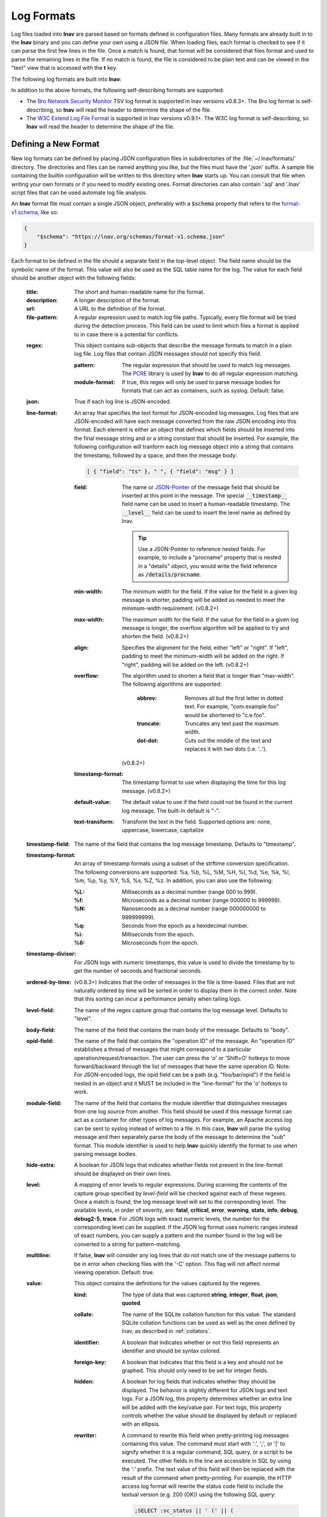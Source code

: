 
.. _log_formats:

Log Formats
===========

Log files loaded into **lnav** are parsed based on formats defined in
configuration files.  Many
formats are already built in to the **lnav** binary and you can define your own
using a JSON file.  When loading files, each format is checked to see if it can
parse the first few lines in the file.  Once a match is found, that format will
be considered that files format and used to parse the remaining lines in the
file.  If no match is found, the file is considered to be plain text and can
be viewed in the "text" view that is accessed with the **t** key.

The following log formats are built into **lnav**:

.. csv-table::
   :header: "Name", "Table Name", "Description"
   :widths: 8 5 20
   :file: format-table.csv

In addition to the above formats, the following self-describing formats are
supported:

* The
  `Bro Network Security Monitor <https://www.bro.org/sphinx/script-reference/log-files.html>`_
  TSV log format is supported in lnav versions v0.8.3+.  The Bro log format is
  self-describing, so **lnav** will read the header to determine the shape of
  the file.
* The
  `W3C Extend Log File Format <https://www.w3.org/TR/WD-logfile.html>`_
  is supported in lnav versions v0.9.1+.  The W3C log format is
  self-describing, so **lnav** will read the header to determine the shape of
  the file.


Defining a New Format
---------------------

New log formats can be defined by placing JSON configuration files in
subdirectories of the :file:`~/.lnav/formats/` directory.  The directories and
files can be named anything you like, but the files must have the '.json' suffix.  A
sample file containing the builtin configuration will be written to this
directory when **lnav** starts up.  You can consult that file when writing your
own formats or if you need to modify existing ones.  Format directories can
also contain '.sql' and '.lnav' script files that can be used automate log file
analysis.

An **lnav** format file must contain a single JSON object, preferably with a
:code:`$schema` property that refers to the
`format-v1.schema <https://lnav.org/schemas/format-v1.schema.json>`_,
like so:

.. code-block:: json

   {
       "$schema": "https://lnav.org/schemas/format-v1.schema.json"
   }

Each format to be defined in the file should a separate field in the top-level
object.  The field name should be the symbolic name of the format.  This value
will also be used as the SQL table name for the log.  The value for each field
should be another object with the following fields:

  :title: The short and human-readable name for the format.
  :description: A longer description of the format.
  :url: A URL to the definition of the format.

  :file-pattern: A regular expression used to match log file paths.  Typically,
    every file format will be tried during the detection process.  This field
    can be used to limit which files a format is applied to in case there is
    a potential for conflicts.

  .. _format_regex:

  :regex: This object contains sub-objects that describe the message formats
    to match in a plain log file.  Log files that contain JSON messages should
    not specify this field.

    :pattern: The regular expression that should be used to match log messages.
      The `PCRE <http://www.pcre.org>`_ library is used by **lnav** to do all
      regular expression matching.

    :module-format: If true, this regex will only be used to parse message
      bodies for formats that can act as containers, such as syslog.  Default:
      false.

  :json: True if each log line is JSON-encoded.

  :line-format: An array that specifies the text format for JSON-encoded
    log messages.  Log files that are JSON-encoded will have each message
    converted from the raw JSON encoding into this format.  Each element
    is either an object that defines which fields should be inserted into
    the final message string and or a string constant that should be
    inserted.  For example, the following configuration will tranform each
    log message object into a string that contains the timestamp, followed
    by a space, and then the message body:

    .. code-block:: json

        [ { "field": "ts" }, " ", { "field": "msg" } ]

    :field: The name or `JSON-Pointer <https://tools.ietf.org/html/rfc6901>`_
      of the message field that should be inserted at this point in the
      message.  The special :code:`__timestamp__` field name can be used to
      insert a human-readable timestamp.  The :code:`__level__` field can be
      used to insert the level name as defined by lnav.

      .. tip::

        Use a JSON-Pointer to reference nested fields.  For example, to include
        a "procname" property that is nested in a "details" object, you would
        write the field reference as :code:`/details/procname`.

    :min-width: The minimum width for the field.  If the value for the field
      in a given log message is shorter, padding will be added as needed to
      meet the minimum-width requirement. (v0.8.2+)
    :max-width: The maximum width for the field.  If the value for the field
      in a given log message is longer, the overflow algorithm will be applied
      to try and shorten the field. (v0.8.2+)
    :align: Specifies the alignment for the field, either "left" or "right".
      If "left", padding to meet the minimum-width will be added on the right.
      If "right", padding will be added on the left. (v0.8.2+)
    :overflow: The algorithm used to shorten a field that is longer than
      "max-width".  The following algorithms are supported:

        :abbrev: Removes all but the first letter in dotted text.  For example,
          "com.example.foo" would be shortened to "c.e.foo".
        :truncate: Truncates any text past the maximum width.
        :dot-dot: Cuts out the middle of the text and replaces it with two
          dots (i.e. '..').

      (v0.8.2+)
    :timestamp-format: The timestamp format to use when displaying the time
      for this log message. (v0.8.2+)
    :default-value: The default value to use if the field could not be found
      in the current log message.  The built-in default is "-".
    :text-transform: Transform the text in the field.  Supported options are:
      none, uppercase, lowercase, capitalize

  :timestamp-field: The name of the field that contains the log message
    timestamp.  Defaults to "timestamp".

  :timestamp-format: An array of timestamp formats using a subset of the
    strftime conversion specification.  The following conversions are
    supported: %a, %b, %L, %M, %H, %I, %d, %e, %k, %l, %m, %p, %y, %Y, %S, %s,
    %Z, %z.  In addition, you can also use the following:

    :%L: Milliseconds as a decimal number (range 000 to 999).
    :%f: Microseconds as a decimal number (range 000000 to 999999).
    :%N: Nanoseconds as a decimal number (range 000000000 to 999999999).
    :%q: Seconds from the epoch as a hexidecimal number.
    :%i: Milliseconds from the epoch.
    :%6: Microseconds from the epoch.

  :timestamp-divisor: For JSON logs with numeric timestamps, this value is used
    to divide the timestamp by to get the number of seconds and fractional
    seconds.

  :ordered-by-time: (v0.8.3+) Indicates that the order of messages in the file
    is time-based.  Files that are not naturally ordered by time will be sorted
    in order to display them in the correct order.  Note that this sorting can
    incur a performance penalty when tailing logs.

  :level-field: The name of the regex capture group that contains the log
    message level.  Defaults to "level".

  :body-field: The name of the field that contains the main body of the
    message.  Defaults to "body".

  :opid-field: The name of the field that contains the "operation ID" of the
    message.  An "operation ID" establishes a thread of messages that might
    correspond to a particular operation/request/transaction.  The user can
    press the 'o' or 'Shift+O' hotkeys to move forward/backward through the
    list of messages that have the same operation ID.  Note: For JSON-encoded
    logs, the opid field can be a path (e.g. "foo/bar/opid") if the field is
    nested in an object and it MUST be included in the "line-format" for the
    'o' hotkeys to work.

  :module-field: The name of the field that contains the module identifier
    that distinguishes messages from one log source from another.  This field
    should be used if this message format can act as a container for other
    types of log messages.  For example, an Apache access log can be sent to
    syslog instead of written to a file.  In this case, **lnav** will parse
    the syslog message and then separately parse the body of the message to
    determine the "sub" format.  This module identifier is used to help
    **lnav** quickly identify the format to use when parsing message bodies.

  :hide-extra: A boolean for JSON logs that indicates whether fields not
    present in the line-format should be displayed on their own lines.

  :level: A mapping of error levels to regular expressions.  During scanning
    the contents of the capture group specified by *level-field* will be
    checked against each of these regexes.  Once a match is found, the log
    message level will set to the corresponding level.  The available levels,
    in order of severity, are: **fatal**, **critical**, **error**,
    **warning**, **stats**, **info**, **debug**, **debug2-5**, **trace**.
    For JSON logs with exact numeric levels, the number for the corresponding
    level can be supplied.  If the JSON log format uses numeric ranges instead
    of exact numbers, you can supply a pattern and the number found in the log
    will be converted to a string for pattern-matching.

  :multiline: If false, **lnav** will consider any log lines that do not
    match one of the message patterns to be in error when checking files with
    the '-C' option.  This flag will not affect normal viewing operation.
    Default: true.

  :value: This object contains the definitions for the values captured by the
    regexes.

    :kind: The type of data that was captured **string**, **integer**,
      **float**, **json**, **quoted**.
    :collate: The name of the SQLite collation function for this value.
      The standard SQLite collation functions can be used as well as the
      ones defined by lnav, as described in :ref:`collators`.
    :identifier: A boolean that indicates whether or not this field represents
      an identifier and should be syntax colored.
    :foreign-key: A boolean that indicates that this field is a key and should
      not be graphed.  This should only need to be set for integer fields.
    :hidden: A boolean for log fields that indicates whether they should
      be displayed.  The behavior is slightly different for JSON logs and text
      logs.  For a JSON log, this property determines whether an extra line
      will be added with the key/value pair.  For text logs, this property
      controls whether the value should be displayed by default or replaced
      with an ellipsis.
    :rewriter: A command to rewrite this field when pretty-printing log
      messages containing this value.  The command must start with ':', ';',
      or '|' to signify whether it is a regular command, SQL query, or a script
      to be executed.  The other fields in the line are accessible in SQL by
      using the ':' prefix.  The text value of this field will then be replaced
      with the result of the command when pretty-printing.  For example, the
      HTTP access log format will rewrite the status code field to include the
      textual version (e.g. 200 (OK)) using the following SQL query:

      .. code-block:: sql

          ;SELECT :sc_status || ' (' || (
              SELECT message FROM http_status_codes
                  WHERE status = :sc_status) || ') '

  .. _format_sample:

  :sample: A list of objects that contain sample log messages.  All formats
    must include at least one sample and it must be matched by one of the
    included regexes.  Each object must contain the following field:

    :line: The sample message.
    :level: The expected error level.  An error will be raised if this level
      does not match the level parsed by lnav for this sample message.

  :highlights: This object contains the definitions for patterns to be
      highlighted in a log message.  Each entry should have a name and a
      definition with the following fields:

    :pattern: The regular expression to match in the log message body.
    :color: The foreground color to use when highlighting the part of the
      message that matched the pattern.  If no color is specified, one will be
      picked automatically.  Colors can be specified using hexadecimal notation
      by starting with a hash (e.g. #aabbcc) or using a color name as found
      at http://jonasjacek.github.io/colors/.
    :background-color: The background color to use when highlighting the part
      of the message that matched the pattern.  If no background color is
      specified, black will be used.  The background color is only considered
      if a foreground color is specified.
    :underline: If true, underline the part of the message that matched the
      pattern.
    :blink: If true, blink the part of the message that matched the pattern.

Example format:

.. code-block:: json

    {
        "$schema": "https://lnav.org/schemas/format-v1.schema.json",
        "example_log" : {
            "title" : "Example Log Format",
            "description" : "Log format used in the documentation example.",
            "url" : "http://example.com/log-format.html",
            "regex" : {
                "basic" : {
                    "pattern" : "^(?<timestamp>\\d{4}-\\d{2}-\\d{2}T\\d{2}:\\d{2}:\\d{2}\\.\\d{3}Z)>>(?<level>\\w+)>>(?<component>\\w+)>>(?<body>.*)$"
                }
            },
            "level-field" : "level",
            "level" : {
                "error" : "ERROR",
                "warning" : "WARNING"
            },
            "value" : {
                "component" : {
                    "kind" : "string",
                    "identifier" : true
                }
            },
            "sample" : [
                {
                    "line" : "2011-04-01T15:14:34.203Z>>ERROR>>core>>Shit's on fire yo!"
                }
            ]
        }
    }

Modifying an Existing Format
----------------------------

When loading log formats from files, **lnav** will overlay any new data over
previously loaded data.  This feature allows you to override existing value or
append new ones to the format configurations.  For example, you can separately
add a new regex to the example log format given above by creating another file
with the following contents:

.. code-block:: json

    {
        "$schema": "https://lnav.org/schemas/format-v1.schema.json",
        "example_log" : {
            "regex" : {
                "custom1" : {
                    "pattern" : "^(?<timestamp>\\d{4}-\\d{2}-\\d{2}T\\d{2}:\\d{2}:\\d{2}\\.\\d{3}Z)<<(?<level>\\w+)--(?<component>\\w+)>>(?<body>.*)$"
                }
            },
            "sample" : [
                {
                    "line" : "2011-04-01T15:14:34.203Z<<ERROR--core>>Shit's on fire yo!"
                }
            ]
        }
    }

.. _scripts:

Scripts
-------

Format directories may also contain '.sql' and '.lnav' files to help automate
log file analysis.  The SQL files are executed on startup to create any helper
tables or views and the '.lnav' script files can be executed using the pipe
hotkey (|).  For example, **lnav** includes a "partition-by-boot" script that
partitions the log view based on boot messages from the Linux kernel.  A script
can have a mix of SQL and **lnav** commands, as well as include other scripts.
The type of statement to execute is determined by the leading character on a
line: a semi-colon begins a SQL statement; a colon starts an **lnav** command;
and a pipe (|) denotes another script to be executed.  Lines beginning with a
hash are treated as comments.  The following variables are defined in a script:

.. envvar:: #

   The number of arguments passed to the script.

.. envvar:: __all__

   A string containing all the arguments joined by a single space.

.. envvar:: 0

   The path to the script being executed.

.. envvar:: 1-N

   The arguments passed to the script.

Remember that you need to use the :ref:`:eval<eval>` command when referencing
variables in most **lnav** commands.  Scripts can provide help text to be
displayed during interactive usage by adding the following tags in a comment
header:

  :@synopsis: The synopsis should contain the name of the script and any
    parameters to be passed.  For example::

    # @synopsis: hello-world <name1> [<name2> ... <nameN>]

  :@description: A one-line description of what the script does.  For example::

    # @description: Say hello to the given names.



.. tip::

   The :ref:`:eval<eval>` command can be used to do variable substitution for
   commands that do not natively support it.  For example, to substitute the
   variable, :code:`pattern`, in a :ref:`:filter-out<filter_out>` command:

   .. code-block:: lnav

      :eval :filter-out ${pattern}

Installing Formats
------------------

File formats are loaded from subdirectories in :file:`/etc/lnav/formats` and
:file:`~/.lnav/formats/`.  You can manually create these subdirectories and
copy the format files into there.  Or, you can pass the '-i' option to **lnav**
to automatically install formats from the command-line.  For example:

.. code-block:: bash

    $ lnav -i myformat.json
    info: installed: /home/example/.lnav/formats/installed/myformat_log.json

Format files installed using this method will be placed in the :file:`installed`
subdirectory and named based on the first format name found in the file.

You can also install formats from git repositories by passing the repository's
clone URL.  A standard set of repositories is maintained at
(https://github.com/tstack/lnav-config) and can be installed by passing 'extra'
on the command line, like so:

.. prompt:: bash

    lnav -i extra

These repositories can be updated by running **lnav** with the '-u' flag.

Format files can also be made executable by adding a shebang (#!) line to the
top of the file, like so::

    #! /usr/bin/env lnav -i
    {
        "myformat_log" : ...
    }

Executing the format file should then install it automatically:

.. code-block:: bash

    $ chmod ugo+rx myformat.json
    $ ./myformat.json
    info: installed: /home/example/.lnav/formats/installed/myformat_log.json

.. _format_order:

Format Order When Scanning a File
---------------------------------

When **lnav** loads a file, it tries each log format against the first 15,000
lines [#]_ of the file trying to find a match.  When a match is found, that log
format will be locked in and used for the rest of the lines in that file.
Since there may be overlap between formats, **lnav** performs a test on
startup to determine which formats match each others sample lines.  Using
this information it will create an ordering of the formats so that the more
specific formats are tried before the more generic ones.  For example, a
format that matches certain syslog messages will match its own sample lines,
but not the ones in the syslog samples.  On the other hand, the syslog format
will match its own samples and those in the more specific format.  You can
see the order of the format by enabling debugging and checking the **lnav**
log file for the "Format order" message:

.. prompt:: bash

    lnav -d /tmp/lnav.log

.. [#] The maximum number of lines to check can be configured.  See the
       :ref:`tuning` section for more details.
